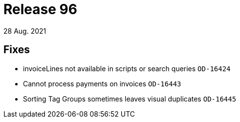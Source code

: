 = Release 96
28 Aug. 2021

== Fixes
* invoiceLines not available in scripts or search queries `OD-16424`
* Cannot process payments on invoices `OD-16443`
* Sorting Tag Groups sometimes leaves visual duplicates `OD-16445`
